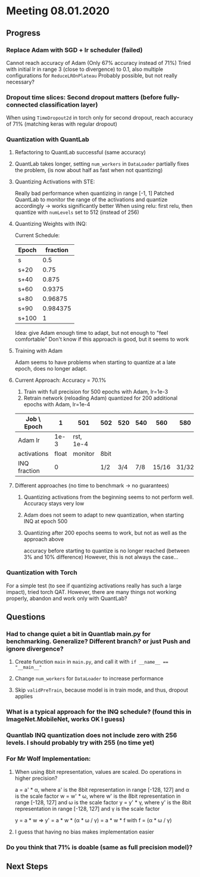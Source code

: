 * Meeting 08.01.2020
SCHEDULED: <2020-01-08 Wed>
** Progress
*** Replace Adam with SGD + lr scheduler (failed)
Cannot reach accuracy of Adam (Only 67% accuracy instead of 71%) 
Tried with initial lr in range 3 (close to divergence) to 0.1, also multiple configurations for ~ReduceLROnPlateau~
Probably possible, but not really necessary?
*** Dropout time slices: Second dropout matters (before fully-connected classification layer)
When using ~TimeDropout2d~ in torch only for second dropout, reach accuracy of 71% (matching keras with regular dropout)
*** Quantization with QuantLab
**** Refactoring to QuantLab successful (same accuracy)
**** QuantLab takes longer, setting ~num_workers~ in ~DataLoader~ partially fixes the problem, (is now about half as fast when not quantizing)
**** Quantizing Activations with STE:
Really bad performance when quantizing in range [-1, 1]
Patched QuantLab to monitor the range of the activations and quantize accordingly -> works significantly better
When using relu: first relu, then quantize with ~numLevels~ set to 512 (instead of 256)
**** Quantizing Weights with INQ:
Current Schedule: 
| Epoch | fraction |
|-------+----------|
| s     |      0.5 |
| s+20  |     0.75 |
| s+40  |    0.875 |
| s+60  |   0.9375 |
| s+80  |  0.96875 |
| s+90  | 0.984375 |
| s+100 |        1 |
Idea: give Adam enough time to adapt, but not enough to "feel comfortable"
Don't know if this approach is good, but it seems to work
**** Training with Adam
Adam seems to have problems when starting to quantize at a late epoch, does no longer adapt.
**** Current Approach: Accuracy = 70.1%
1. Train with full precision for 500 epochs with Adam, lr=1e-3
2. Retrain network (reloading Adam) quantized for 200 additional epochs with Adam, lr=1e-4
| Job \ Epoch  |     1 | 501       | 502  | 520 | 540 |   560 |   580 |   590 | 600 | 700 |
|--------------+-------+-----------+------+-----+-----+-------+-------+-------+-----+-----|
| Adam lr      |  1e-3 | rst, 1e-4 |      |     |     |       |       |       |     |     |
| activations  | float | monitor   | 8bit |     |     |       |       |       |     |     |
| INQ fraction |     0 |           | 1/2  | 3/4 | 7/8 | 15/16 | 31/32 | 63/64 |   1 |     |
**** Different approaches (no time to benchmark -> no guarantees)
***** Quantizing activations from the beginning seems to not perform well. Accuracy stays very low
***** Adam does not seem to adapt to new quantization, when starting INQ at epoch 500
***** Quantizing after 200 epochs seems to work, but not as well as the approach above
accuracy before starting to quantize is no longer reached (between 3% and 10% difference)
However, this is not always the case...
*** Quantization with Torch
For a simple test (to see if quantizing activations really has such a large impact), tried torch QAT.
However, there are many things not working properly, abandon and work only with QuantLab?
** Questions
*** Had to change quiet a bit in Quantlab main.py for benchmarking. Generalize? Different branch? or just Push and ignore divergence?
**** Create function ~main~ in ~main.py~, and call it with ~if __name__ == "__main__"~
**** Change ~num_workers~ for ~DataLoader~ to increase performance
**** Skip ~validPreTrain~, because model is in train mode, and thus, dropout applies
*** What is a typical approach for the INQ schedule? (found this in ImageNet.MobileNet, works OK I guess)
*** Quantlab INQ quantization does not include zero with 256 levels. I should probably try with 255 (no time yet)
*** For Mr Wolf Implementation: 
**** When using 8bit representation, values are scaled. Do operations in higher precision?
a = a' * α, where a' is the 8bit representation in range [-128, 127] and α is the scale factor
w = w' * ω, where w' is the 8bit representation in range [-128, 127] and ω is the scale factor
y = y' * γ, where y' is the 8bit representation in range [-128, 127] and γ is the scale factor

y = a * w => y' = a * w * (α * ω / γ) = a * w * f with f = (α * ω / γ)
**** I guess that having no bias makes implementation easier
*** Do you think that 71% is doable (same as full precision model)?
** Next Steps

